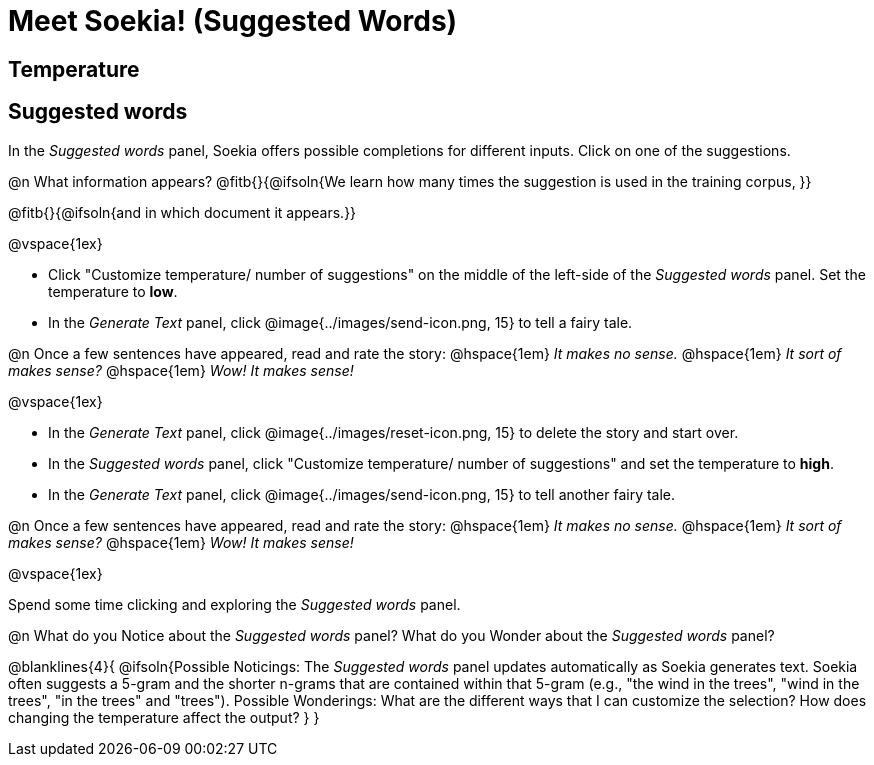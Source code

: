 = Meet Soekia! (Suggested Words)

== Temperature


== Suggested words

In the _Suggested words_ panel, Soekia offers possible completions for different inputs. Click on one of the suggestions. 

@n What information appears? @fitb{}{@ifsoln{We learn how many times the suggestion is used in the training corpus, }}

@fitb{}{@ifsoln{and in which document it appears.}}

@vspace{1ex}

- Click "Customize temperature/ number of suggestions" on the middle of the left-side of the _Suggested words_ panel. Set the temperature to *low*. 
- In the _Generate Text_ panel, click @image{../images/send-icon.png, 15} to tell a fairy tale. 

@n Once a few sentences have appeared, read and rate the story: @hspace{1em} _It makes no sense._ @hspace{1em} _It sort of makes sense?_ @hspace{1em} _Wow! It makes sense!_

@vspace{1ex}

- In the _Generate Text_ panel, click @image{../images/reset-icon.png, 15} to delete the story and start over. 
- In the _Suggested words_ panel, click "Customize temperature/ number of suggestions" and set the temperature to *high*.
- In the _Generate Text_ panel, click @image{../images/send-icon.png, 15} to tell another fairy tale. 

@n Once a few sentences have appeared, read and rate the story: @hspace{1em} _It makes no sense._ @hspace{1em} _It sort of makes sense?_ @hspace{1em} _Wow! It makes sense!_

@vspace{1ex}

Spend some time clicking and exploring the _Suggested words_ panel. 

@n What do you Notice about the _Suggested words_ panel? What do you Wonder about the _Suggested words_ panel? 

@blanklines{4}{
@ifsoln{Possible Noticings: The _Suggested words_ panel updates automatically as Soekia generates text. Soekia often suggests a 5-gram and the shorter n-grams that are contained within that 5-gram (e.g., "the wind in the trees", "wind in the trees", "in the trees" and "trees"). Possible Wonderings: What are the different ways that I can customize the selection? How does changing the temperature affect the output?
}
}